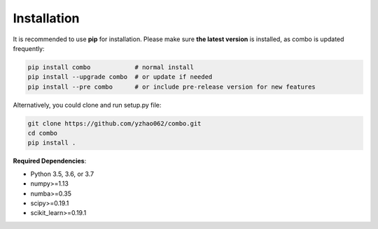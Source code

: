 Installation
============

It is recommended to use **pip** for installation. Please make sure
**the latest version** is installed, as combo is updated frequently:

.. code-block:: bash

   pip install combo            # normal install
   pip install --upgrade combo  # or update if needed
   pip install --pre combo      # or include pre-release version for new features

Alternatively, you could clone and run setup.py file:

.. code-block:: bash

   git clone https://github.com/yzhao062/combo.git
   cd combo
   pip install .



**Required Dependencies**\ :


* Python 3.5, 3.6, or 3.7
* numpy>=1.13
* numba>=0.35
* scipy>=0.19.1
* scikit_learn>=0.19.1
